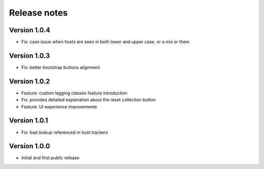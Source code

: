 Release notes
#############

Version 1.0.4
=============

- Fix: case issue when hosts are seen in both lower and upper case, or a mix or them

Version 1.0.3
=============

- Fix: better bootstrap buttons alignment

Version 1.0.2
=============

- Feature: custom lagging classes feature introduction
- Fix: provides detailed explanation about the reset collection button
- Feature: UI experience improvements

Version 1.0.1
=============

- Fix: bad lookup referenced in host trackers

Version 1.0.0
=============

- initial and first public release
